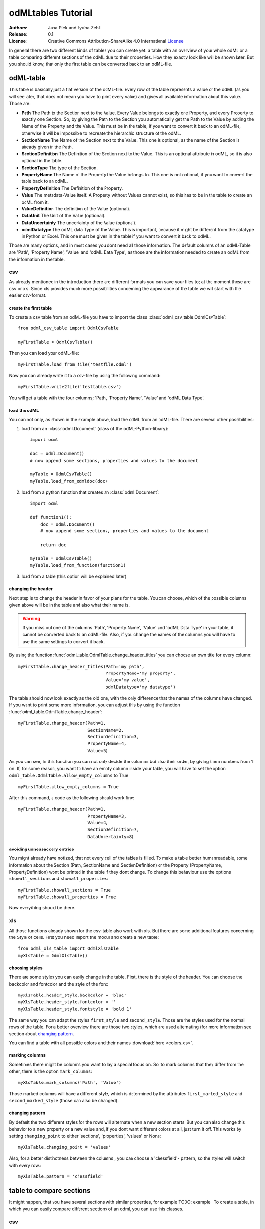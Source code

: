 odMLtables Tutorial
===================

:Authors:
	Jana Pick and Lyuba Zehl
:Release:
	0.1
:License:
	Creative Commons Attribution-ShareAlike 4.0 International
	`License <http://creativecommons.org/licenses/by-sa/4.0/>`_

In general there are two different kinds of tables you can create yet: a table with an overview of your whole odML or a table comparing different sections of the odML due to their properties. How they exactly look like will be shown later. But you should know, that only the first table can be converted back to an odML-file.

odML-table
***********

This table is basically just a flat version of the odML-file. Every row of the table represents a value of the odML (as you will see later, that does not mean you have to print every value) and gives all available information about this value. Those are:

* **Path** The Path to the Section next to the Value. Every Value belongs to exactly one Property, and every Property to exactly one Section. So, by giving the Path to the Section you automatically get the Path to the Value by adding the Name of the Property and the Value. This must be in the table, if you want to convert it back to an odML-file, otherwise it will be impossible to recreate the hierarchic structure of the odML.
* **SectionName** The Name of the Section next to the Value. This one is optional, as the name of the Section is already given in the Path.
* **SectionDefinition** The Definition of the Section next to the Value. This is an optional attribute in odML, so it is also optional in the table.
* **SectionType** The type of the Section.
* **PropertyName** The Name of the Property the Value belongs to. This one is not optional, if you want to convert the table back to an odML.
* **PropertyDefinition** The Definition of the Property.
* **Value** The metadata-Value itself. A Property without Values cannot exist, so this has to be in the table to create an odML from it.
* **ValueDefinition** The definition of the Value (optional).
* **DataUnit** The Unit of the Value (optional).
* **DataUncertainty** The uncertainty of the Value (optional).
* **odmlDatatype** The odML data Type of the Value. This is important, because it might be different from the datatype in Python or Excel. This one must be given in the table if you want to convert it back to odML.

Those are many options, and in most cases you dont need all those information. The default columns of an odML-Table are 'Path', 'Property Name', 'Value' and 'odML Data Type', as those are the information needed to create an odML from the information in the table.



csv
+++

As already mentioned in the introduction there are different formats you can save your files to; at the moment those are csv or xls. Since xls provides much more possibilities concerning the appearance of the table we will start with the easier csv-format.


create the first table
----------------------

To create a csv table from an odML-file you have to import the class :class:`odml_csv_table.OdmlCsvTable`::

    from odml_csv_table import OdmlCsvTable

    myFirstTable = OdmlCsvTable()


Then you can load your odML-file::

    myFirstTable.load_from_file('testfile.odml')

Now you can already write it to a csv-file by using the following command::

    myFirstTable.write2file('testtable.csv')

You will get a table with the four columns; 'Path', 'Property Name', 'Value' and 'odML Data Type'.



load the odML
-------------

You can not only, as shown in the example above, load the odML from an odML-file. There are several other possibilities:

1. load from an :class:`odml.Document` (class of the odML-Python-library)::

    import odml

    doc = odml.Document()
    # now append some sections, properties and values to the document

    myTable = OdmlCsvTable()
    myTable.load_from_odmldoc(doc)

2. load from a python function that creates an :class:`odml.Document`::

    import odml

    def function1():
        doc = odml.Document()
        # now append some sections, properties and values to the document

        return doc

    myTable = odmlCsvTable()
    myTable.load_from_function(function1)


3. load from a table (this option will be explained later)

changing the header
-------------------

Next step is to change the header in favor of your plans for the table. You can choose, which of the possible columns given above will be in the table and also what their name is.

.. warning::
   If you miss out one of the columns 'Path', 'Property Name', 'Value' and 'odML Data Type' in your table, it cannot be converted back to an odML-file. Also, if you change the names of the columns you will have to use the same settings to convert it back.

By using the function :func:`odml_table.OdmlTable.change_header_titles` you can choose an own title for every column::

    myFirstTable.change_header_titles(Path='my path',
                                      PropertyName='my property',
                                      Value='my value',
                                      odmlDatatype='my datatype')

The table should now look exactly as the old one, with the only difference that the names of the columns have changed. If you want to print some more information, you can adjust this by using the function :func:`odml_table.OdmlTable.change_header`::

    myFirstTable.change_header(Path=1,
                               SectionName=2,
                               SectionDefinition=3,
                               PropertyName=4,
                               Value=5)

As you can see, in this function you can not only decide the columns but also their order, by giving them numbers from 1 on. If, for some reason, you want to have an empty column inside your table, you will have to set the option ``odml_table.OdmlTable.allow_empty_columns`` to True ::

    myFirstTable.allow_empty_columns = True

After this command, a code as the following should work fine::

    myFirstTable.change_header(Path=1,
                               PropertyName=3,
                               Value=4,
                               SectionDefinition=7,
                               DataUncertainty=8)

avoiding unnessaccery entries
-----------------------------

You might already have notized, that not every cell of the tables is filled. To make a table better humanreadable, some information about the Section (Path, SectionName and SectionDefinition) or the Property (PropertyName, PropertyDefinition) wont be printed in the table if they dont change. To change this behaviour use the options ``showall_sections`` and ``showall_properties``::

    myFirstTable.showall_sections = True
    myFirstTable.showall_properties = True

Now everything should be there.



.. _XLS:

xls
+++

All those functions already shown for the csv-table also work with xls. But there are some additional features concerning the Style of cells. First you need import the modul and create a new table::

    from odml_xls_table import OdmlXlsTable
    myXlsTable = OdmlXlsTable()



choosing styles
---------------

There are some styles you can easily change in the table. First, there is the style of the header. You can choose the backcolor and fontcolor and the style of the font::

    myXlsTable.header_style.backcolor = 'blue'
    myXlsTable.header_style.fontcolor = ''
    myXlsTable.header_style.fontstyle = 'bold 1'

The same way you can adapt the styles ``first_style`` and ``second_style``. Those are the styles used for the normal rows of the table. For a better overview there are those two styles, which are used alternating (for more information see section about `changing pattern`_.

You can find a table with all possible colors and their names :download:`here <colors.xls>`.

marking columns
---------------

Sometimes there might be columns you want to lay a special focus on. So, to mark columns that they differ from the other, there is the option ``mark_columns``::

    myXlsTable.mark_columns('Path', 'Value')

Those marked columns will have a different style, which is determined by the attributes ``first_marked_style`` and ``second_marked_style`` (those can also be changed).


changing pattern
----------------

By default the two different styles for the rows will alternate when a new section starts. But you can also change this behavior to a new property or a new value and, if you dont want different colors at all, just turn it off. This works by setting ``changing_point`` to either 'sections', 'properties', 'values' or None::

    myXlsTable.changing_point = 'values'

Also, for a better distinctness between the columns , you can choose a 'chessfield'- pattern, so the styles will switch with every row.::

    myXlsTable.pattern = 'chessfield'



table to compare sections
*************************

It might happen, that you have several sections with similar properties, for example TODO: example . To create a table, in which you can easily compare different sections of an odml, you can use this classes.

csv
+++

The easiest format here is, again, csv. So for the beginning, here is how you create a table to compare sections due to their properties in csv.

the beginning
----------------

to create a csv-file with the table, import the class::

    from compare_section_csv_table import CompareSectionCsvTable
    myCompareTable = CompareSectionCsvTable()

Now you can load the table::

    myCompareTable.load_from_file('somefile.odml')

choosing sections
-----------------

Next you have to decide, which sections of the table you want to compare. You can either just choose all sections out of a list of sectionnames or you can select all sections with a specific beginning::

    myCompareTable.choose_sections('s1', 's2', 's3')

    # or

    myCompareTable.choose_sections_startwith('s')

You can already write this table to a file::

    myCompareTable.write2file('compare.csv')



switch the table
----------------

Now the section names should be in the header and the property names in the first column. This can be inverted by using the command ``switch``::

    myCompareTable.switch = True

This time the property names should be in the header and the names of the sections in the first column. For example if you have many sections to compare you might get a better overview by switching the table this way.


include all
-----------

If the sections you compare dont have exactly the same structure there might be properties appearing in one section but not in another. If you only want to compare those properties that are present in all of your chosen sections, use the option include_all::

    myCompareTable.include_all = False



xls
+++

In this part you will find the additional options for an xls-table.


first table
-----------

to create a new table use the command::

    from compare_section_xls_table import CompareSectionXlsTable()
    xlsCompareTable = CompareSectionXlsTable()


changing styles
---------------

there are different styles you can adjust in this table:

1. **headerstyle** The style used for the captions of rows and columns
2. **first_style** The style used for the values inside the table
3. **second_style** The second style used for the values inside the table
4. **missing_value_style** If ``include_all`` is True, this style will be used if a property doesnt exist in the section, so they distinguish from properties with empty values

You can, as already shown for the odml-table (`choosing styles`_), adjust backcolor, fontcolor and fontstyle for each of the styles.


practical examples
******************

In these three short examples you will learn how to:

1. Generate a template odml starting from a table, which will then be used to
2. Manually enrich the odml via a tabular representation like it could be done in a daily workflow and finally how to
3. Reduce an odml, such that it can be used for a laboratory notebook or specific overviews

.. _example1:

example 1: Generating a template odml
+++++++++++++++++++++++++++++++++++++
In this example you will learn how to generate an odml template file starting from an empty xls file. First you need to create an empty xls file 'Example1.xls' and fill the first row with the header titles. In principle only four header title are necessary to generate an odml from an xls table ('Path to Section', 'Property Name', 'Value' and 'odML Data Type'). Here we use two additional header titles ('Data Unit', 'Property Definition') as this information is important for the later understanding of the metadata structure. The table should now look like this:

|

.. csv-table::
   :file: csv/example1-1.csv
   :widths: 10,10,10,10,10,20

|

Next, you need to decide on a structure of your odml. Here, we are implementing only a small branch of an odml, which is describing an animal, its attributes and surgery. First of all, we are choosing properties we want to cover in the odml to describe

**The animal**

* **AnimalID** ID of the animal used for this experiment
* **Species** Species of the animal
* **Sex** Sex of the animal
* **Birthdate** Birthdate of the animal
* **Litter** ID of the litter
* **Seizures** Occurrence of seizures (observed / not observed)

**The surgery**

* **Surgeon** Name of the surgeon
* **Date** Date of surgery conduction (yyyy-mm-dd)
* **Weight** Weight of the animal (g)
* **Quality** Quality of the surgery (good / ok / bad)
* **Anesthetic** Type of anaesthetic
* **Painkiller** Name of painkiller, if used
* **Link** URL or folder containing surgery protocol

By describing the meaning of the properties, we already also covered the property definition we need to provide. As the surgery is typically specific to the animal, we are going to use one main section for the animal ('/Animal') and a subsection for the description of the surgery ('/Animal/Surgery'). These are the 'Path to Section' values we need to provide in the xls table. In the next step we need to define the data types of the values we are going to put in the odml. For most of the values a string is the best option (AnimalID, Species, Sex, Litter, Seizures, Surgeon, Quality, Anaesthestic, Painkiller), however some properties need different datatypes:

* **Birthdate / Date** date
* **Weight** float, this can be an arbitrary non-integer number
* **Link** url, this basically a string, but with special formatting.

Finally we are also able to define units for the values we are going to enter in this odml. In this example a unit is only necessary for the weight value, as the interpretation of this value highly depends on the unit. We define the unit of the weight as gram (g).
If you now enter all the information discussed above in the xls table, this should look like below:


|


.. csv-table::
   :file: csv/example1-2.csv
   :widths: 10,10,10,10,10,20


|


For the conversion of the xls file to an odml template file, you need to generate an OdmlXlsTable object and load the your xls file::

    import odmltables.odml_xls_table as odxlstable
    # create OdmlXlsTable object
    xlstable = odxlstable.OdmlXlsTable()

    # loading the data
    xlstable.load_from_xls_table('Example1.xls')

Now you can save it directly as odml file::

    xlstable.write2odml('example1.odml')

If you now open the odml file in the browser or save it again as in the tabular format, you will see that also value have appeared for the properties. These values are default values defined in the odml-table OdmlDtypes class, which are automatically inserted into empty value cells to get a well defined odml. The default values can be customized via the OdmlDtypes class (:class:`odml_table.OdmlDtypes`).

This new odml file can now be used for multiple repetitions of the experiment and provides a standardized frame for recording metadata in this experiment.




example 2: Manual enrichment of odml
++++++++++++++++++++++++++++++++++++

In this example you are going to manually add data to an already existing odml document (see :ref:`example1`). In the best case, this odml document was already automatically enriched with digitally accessible values by custom, automatic enrichment routines. Then only few non-digitally available data need to be entered manually to complete the odml. However, in principle the manual enrichment method presented here can also be used to start from an empty template odml and manually enter all values of the odml.

First of all, we are going to start from the odml generated in :ref:`example1`. If you don't have the resulting file from :ref:`example1`, you can instead use :file:`odml_tables/examples/example1/example1-2.odml` or generate an already pre-enriched odml (:file:`odml_tables/examples/example2/example2-1.odml`) by running::

    'python example2.py'

To generate an OdmlTables object, load the odml and save it again as xls file::

    import odmltables.odml_xls_table as odml_xls_table

    # create OdmlXlsTable object
    xlstable = odml_xls_table.OdmlXlsTable()

    # loading data from odml
    xlstable.load_from_file(pre_enriched_file)

    # save in xls format
    xlstable.write2file('automatically_enriched.xls')

Now you need to manually enter the data you generated during the surgery into the xls file using your preferred spreadsheet software:

|


=============== ============== =====================================  ==============
Path to Section Property Name  Value                                  odML Data Type
=============== ============== =====================================  ==============
/Animal	        AnimalID       2A                                     string
\               Species        Meriones unguiculatus                  string
\               Sex            female                                 string
\               Birthdate      21-10-2015                             date
\               Litter         1A-01                                  string
\               Seizures       not observed                           string
/Animal/Surgery	Surgeon        Surgeon1	                              string
\               Date	       29-01-2016	                          date
\               Weight	       100	                                  float
\               Quality	       good	                                  string
\               Anaesthetic	   urethane	                              string
\               Painkiller	                                          string
\               Link	       ../../surgery/protocols/protocol1.pdf  url
=============== ============== =====================================  ==============


|

The completed xls file can then be saved as 'manually_enriched.xls' and converted back to the odml format via::

    import odmltables.odml_xls_table as odml_xls_table

    # create OdmlXlsTable object
    xlstable = odml_xls_table.OdmlXlsTable()

    # load data from manually enriched xls file
    xlstable.load_from_xls_table('manually_enriched.xls')

    # save data as odml document
    xlstable.write2odml('example2-2.odml')

The 'example2-2.odml' file is now complete and can used for long term metadata storage and easy and fast metadata access for further analyses.


example 3: Creating an overview sheet / Filtering
+++++++++++++++++++++++++++++++++++++++++++++++++

In this example you are going to create an overview xls table of containing only a selection of properties of the original xls document.
This feature can be used to create a summary table to be included in a laboratory notebook.

To apply the filter function we first need to generate a metadata collection. Here we are going to start from an xls representation of an odml, which you can generate by executing the example3.py script in the odmltables/example folder::

    'python example3.py'

This generates the file *example3.xls*, which should look like this:

.. figure:: screenshots/example3-1.png
    :scale: 50 %
    :alt: Example 3: Xls representation of the complete odml structure.

    Example 3: Xls representation of the complete odml structure.

This example structure contains only the branch of an odml describing the animal and its development. The previously known information about the animal are saved in properties directly attached to the '/Animal' section. To capture the developmental data measured a subsection '/Animal/Development' exists, which contains developmental properties only consisting of a single measurement value. In addition several 'dev_measures_x' subsections are attached to the 'Animal/Development' section, which each contain a set of values measured on one day. These sections are copies of the '/Animal/Development/dev_measures_template' section. Typically the template section is copied for each day of measurement and values are entered manually (eg. in this xls sheet).

For practical purposes it can be necessary to create an overview sheet containing only a subset of these developmental measures, eg. for printing them and adding them to the laboratory notebook. Here we are now focusing on the 'DevelopmentalAge' and 'Weight' properties.
To get an odmltables representation of the xls file we are generating an OdmlXlsTable object and loading the data from the xls file::

    import odmltables.odml_xls_table as odxlstable
    # create OdmlXlsTable object
    xlstable = odxlstable.OdmlXlsTable()

    # loading the data
    xlstable.load_from_xls_table('Example3.xls')

Now we are going to apply a filter, which only leaves the properties with name 'DevelopmentalAge' or 'Weight' in the table::

    xlstable.filter(PropertyName=['DevelopmentalAge','Weight'], comparison_func= lambda x,y: (x in y))

If we save it as 'Example3_Output.xls'::

    xlstable.write2file('Example3_Output.xls')

this looks as following:

.. figure:: screenshots/example3-2.png
    :scale: 50 %
    :alt: Example 3: Xls representation of the odml structure after first filtering.

    Example 3: Xls representation of the odml structure after first filtering.


However, the resulting table still contains the 'dev_measures_template' section and all its properties, which is not usefull in a printout for a laboratory notebook. To remove this, we apply a second filter::

    xlstable.filter(invert=True,Path='template', comparison_func=lambda x,y: x.endswith(y))

This operation only leaves properties in the table, whose parent section name does not end with 'template' and therefore removes the 'dev_measures_template' section and all its properties.

.. figure:: screenshots/example3-3.png
    :scale: 50 %
    :alt: Example 3: Xls representation of the odml structure after second filtering.

    Example 3: Xls representation of the odml structure after second filtering.


This filtered representation of the original xls file can also be further adapted in terms of the layout of the table (see XLS_) and finally printed or converted to pdf using a spreadsheet software.

